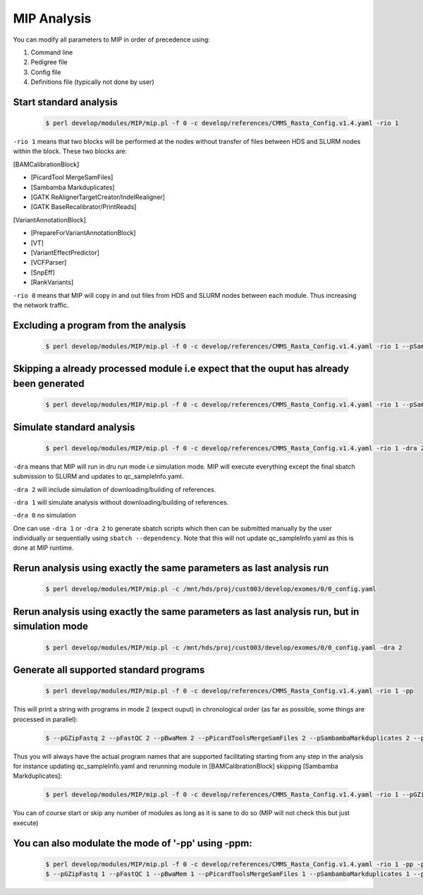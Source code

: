 MIP Analysis
=============

You can modify all parameters to MIP in order of precedence using:

1. Command line
2. Pedigree file
3. Config file
4. Definitions file (typically not done by user)

Start standard analysis
------------------------

	.. code-block:: console
	
	  $ perl develop/modules/MIP/mip.pl -f 0 -c develop/references/CMMS_Rasta_Config.v1.4.yaml -rio 1

``-rio 1`` means that two blocks will be performed at the nodes without transfer of files between HDS and SLURM nodes within the block. These two blocks are:

[BAMCalibrationBlock]

-  	[PicardTool MergeSamFiles]
-  	[Sambamba Markduplicates]
-  	[GATK ReAlignerTargetCreator/IndelRealigner]
-  	[GATK BaseRecalibrator/PrintReads]


[VariantAnnotationBlock]

- 	[PrepareForVariantAnnotationBlock]
-  	[VT]
-  	[VariantEffectPredictor]
-  	[VCFParser]
-  	[SnpEff]
-   [RankVariants]

``-rio 0`` means that MIP will copy in and out files from HDS and SLURM nodes between each module. Thus increasing the network traffic.

Excluding a program from the analysis
--------------------------------------

	.. code-block:: console

	  $ perl develop/modules/MIP/mip.pl -f 0 -c develop/references/CMMS_Rasta_Config.v1.4.yaml -rio 1 --pSampleCheck 0

Skipping a already processed module i.e expect that the ouput has already been generated
----------------------------------------------------------------------------------------

	.. code-block:: console

	  $ perl develop/modules/MIP/mip.pl -f 0 -c develop/references/CMMS_Rasta_Config.v1.4.yaml -rio 1 --pSampleCheck 2

Simulate standard analysis
--------------------------

	.. code-block:: console

	  $ perl develop/modules/MIP/mip.pl -f 0 -c develop/references/CMMS_Rasta_Config.v1.4.yaml -rio 1 -dra 2

``-dra`` means that MIP will run in dru run mode i.e simulation mode. MIP will execute everything except the final sbatch submission to SLURM and updates to qc_sampleInfo.yaml.

``-dra 2`` will include simulation of downloading/building of references.

``-dra 1`` will simulate analysis without downloading/building of references.

``-dra 0`` no simulation

One can use ``-dra 1`` or ``-dra 2`` to generate sbatch scripts which then can be submitted manually by the user individually or sequentially using ``sbatch --dependency``. Note that this will not update qc_sampleInfo.yaml as this is done at MIP runtime.

Rerun analysis using exactly the same parameters as last analysis run
---------------------------------------------------------------------

	.. code-block:: console

	  $ perl develop/modules/MIP/mip.pl -c /mnt/hds/proj/cust003/develop/exomes/0/0_config.yaml

Rerun analysis using exactly the same parameters as last analysis run, but in simulation mode
---------------------------------------------------------------------------------------------

	.. code-block:: console

	  $ perl develop/modules/MIP/mip.pl -c /mnt/hds/proj/cust003/develop/exomes/0/0_config.yaml -dra 2

Generate all supported standard programs
----------------------------------------

	.. code-block:: console

	  $ perl develop/modules/MIP/mip.pl -f 0 -c develop/references/CMMS_Rasta_Config.v1.4.yaml -rio 1 -pp

This will print a string with programs in mode 2 (expect ouput) in chronological order (as far as possible, some things are processed in parallel):

	.. code-block:: console

	  $ --pGZipFastq 2 --pFastQC 2 --pBwaMem 2 --pPicardToolsMergeSamFiles 2 --pSambambaMarkduplicates 2 --pGATKRealigner 2 --pGATKBaseRecalibration 2 --pChanjoSexCheck 2 --pSambambaDepth 2 --pGenomeCoverageBED 2 --pPicardToolsCollectMultipleMetrics 2 --pPicardToolsCalculateHSMetrics 2 --pRCovPlots 2 --pCNVnator 2 --pDelly 2 --pManta 2 --pFindTranslocations 2 --pCombineStructuralVariantCallSets 2 --pSVVariantEffectPredictor 2 --pSVVCFParser 2 --pSVRankVariants 2 --pSamToolsMpileUp 2 --pFreebayes 2 --pGATKHaploTypeCaller 2 --pGATKGenoTypeGVCFs 2 --pGATKVariantRecalibration 2 --pGATKCombineVariantCallSets 2 --pPrepareForVariantAnnotationBlock 2 --pVT 2 --pGATKPhaseByTransmission 2 --pGATKReadBackedPhasing 2 --pGATKVariantEvalAll 2 --pGATKVariantEvalExome 2 --pVariantEffectPredictor 2 --pVCFParser 2 --pSnpEff 2 --pSampleCheck 2 --pEvaluation 2 --pRankVariants 2 --pQCCollect 2 --pMultiQC 2 --pRemoveRedundantFiles 2 --pAnalysisRunStatus 2 --pSacct 2

Thus you will always have the actual program names that are supported facilitating starting from any step in the analysis for instance updating qc_sampleInfo.yaml and rerunning module in [BAMCalibrationBlock] skipping [Sambamba Markduplicates]:

	.. code-block:: console

	  $ perl develop/modules/MIP/mip.pl -f 0 -c develop/references/CMMS_Rasta_Config.v1.4.yaml -rio 1 --pGZipFastq 2 --pFastQC 2 --pBwaMem 2 --pPicardToolsMergeSamFiles 2 --pSambambaMarkduplicates 0 --pGATKRealigner 1 --pGATKBaseRecalibration 1 --pChanjoSexCheck 2 --pSambambaDepth 2 --pGenomeCoverageBED 2 --pPicardToolsCollectMultipleMetrics 2 --pPicardToolsCalculateHSMetrics 2 --pRCovPlots 2 --pCNVnator 2 --pDelly 2 --pManta 2 --pFindTranslocations 2 --pCombineStructuralVariantCallSets 2 --pSVVariantEffectPredictor 2 --pSVVCFParser 2 --pSVRankVariants 2 --pSamToolsMpileUp 2 --pFreebayes 2 --pGATKHaploTypeCaller 2 --pGATKGenoTypeGVCFs 2 --pGATKVariantRecalibration 2 --pGATKCombineVariantCallSets 2 --pPrepareForVariantAnnotationBlock 2 --pVT 2 --pGATKPhaseByTransmission 2 --pGATKReadBackedPhasing 2 --pGATKVariantEvalAll 2 --pGATKVariantEvalExome 2 --pVariantEffectPredictor 2 --pVCFParser 2 --pSnpEff 2 --pSampleCheck 2 --pEvaluation 2 --pRankVariants 2 --pQCCollect 2 --pMultiQC 2 --pRemoveRedundantFiles 2 --pAnalysisRunStatus 2 --pSacct 2

You can of course start or skip any number of modules as long as it is sane to do so (MIP will not check this but just execute)

You can also modulate the mode of '-pp' using -ppm:
---------------------------------------------------

	.. code-block:: console

	  $ perl develop/modules/MIP/mip.pl -f 0 -c develop/references/CMMS_Rasta_Config.v1.4.yaml -rio 1 -pp -ppm 1	
	  $ --pGZipFastq 1 --pFastQC 1 --pBwaMem 1 --pPicardToolsMergeSamFiles 1 --pSambambaMarkduplicates 1 --pGATKRealigner 1 --pGATKBaseRecalibration 1 --pChanjoSexCheck 1 --pSambambaDepth 1 --pGenomeCoverageBED 1 --pPicardToolsCollectMultipleMetrics 1 --pPicardToolsCalculateHSMetrics 1 --pRCovPlots 1 --pCNVnator 1 --pDelly 1 --pManta 1 --pFindTranslocations 1 --pCombineStructuralVariantCallSets 1 --pSVVariantEffectPredictor 1 --pSVVCFParser 1 --pSVRankVariants 1 --pSamToolsMpileUp 1 --pFreebayes 1 --pGATKHaploTypeCaller 1 --pGATKGenoTypeGVCFs 1 --pGATKVariantRecalibration 1 --pGATKCombineVariantCallSets 1 --pPrepareForVariantAnnotationBlock 1 --pVT 1 --pGATKPhaseByTransmission 1 --pGATKReadBackedPhasing 1 --pGATKVariantEvalAll 1 --pGATKVariantEvalExome 1 --pVariantEffectPredictor 1 --pVCFParser 1 --pSnpEff 1 --pSampleCheck 1 --pEvaluation 1 --pRankVariants 1 --pQCCollect 1 --pMultiQC 1 --pRemoveRedundantFiles 1 --pAnalysisRunStatus 1 --pSacct 1 
